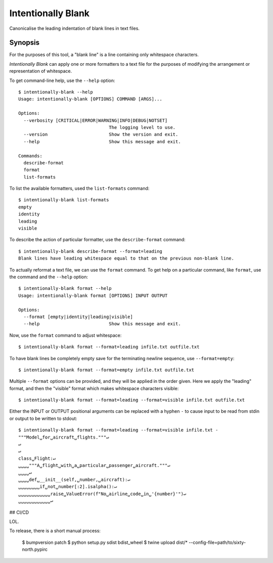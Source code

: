 Intentionally Blank
===================

Canonicalise the leading indentation of blank lines in text files.

.. image:: https://github.com/sixty-north/intentionally-blank/workflows/CI/badge.svg?branch=master
     :target: https://github.com/sixty-north/intentionally-blank/actions?workflow=CI
     :alt: CI Status

Synopsis
--------

For the purposes of this tool, a "blank line" is a line containing only whitespace characters.

*Intentionally Blank* can apply one or more formatters to a text file for the purposes of modifying
the arrangement or representation of whitespace.

To get command-line help, use the ``--help`` option::

  $ intentionally-blank --help
  Usage: intentionally-blank [OPTIONS] COMMAND [ARGS]...

  Options:
    --verbosity [CRITICAL|ERROR|WARNING|INFO|DEBUG|NOTSET]
                                    The logging level to use.
    --version                       Show the version and exit.
    --help                          Show this message and exit.

  Commands:
    describe-format
    format
    list-formats


To list the available formatters, used the ``list-formats`` command::

  $ intentionally-blank list-formats
  empty
  identity
  leading
  visible

To describe the action of particular formatter, use the ``describe-format`` command::

  $ intentionally-blank describe-format --format=leading
  Blank lines have leading whitespace equal to that on the previous non-blank line.

To actually reformat a text file, we can use the ``format`` command. To get help on a particular
command, like ``format``, use the command and the ``--help`` option::

  $ intentionally-blank format --help
  Usage: intentionally-blank format [OPTIONS] INPUT OUTPUT

  Options:
    --format [empty|identity|leading|visible]
    --help                          Show this message and exit.


Now, use the ``format`` command to adjust whitespace::

  $ intentionally-blank format --format=leading infile.txt outfile.txt


To have blank lines be completely empty save for the terminating newline sequence, use
``--format=empty``::

  $ intentionally-blank format --format=empty infile.txt outfile.txt

Multiple ``--format`` options can be provided, and they will be applied in the order given. Here we
apply the "leading" format, and then the "visible" format which makes whitespace characters
visible::

  $ intentionally-blank format --format=leading --format=visible infile.txt outfile.txt

Either the INPUT or OUTPUT positional arguments can be replaced with a hyphen ``-`` to cause input
to be read from stdin or output to be written to stdout::

  $ intentionally-blank format --format=leading --format=visible infile.txt -
  """Model␣for␣aircraft␣flights."""↵
  ↵
  ↵
  class␣Flight:↵
  ␣␣␣␣"""A␣flight␣with␣a␣particular␣passenger␣aircraft."""↵
  ␣␣␣␣↵
  ␣␣␣␣def␣__init__(self,␣number,␣aircraft):↵
  ␣␣␣␣␣␣␣␣if␣not␣number[:2].isalpha():↵
  ␣␣␣␣␣␣␣␣␣␣␣␣raise␣ValueError(f"No␣airline␣code␣in␣'{number}'")↵
  ␣␣␣␣␣␣␣␣␣␣␣␣↵


## CI/CD

LOL.

To release, there is a short manual process:

    $ bumpversion patch
    $ python setup.py sdist bdist_wheel
    $ twine upload dist/* --config-file=path/to/sixty-north.pypirc
